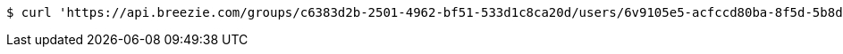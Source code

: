 [source,bash]
----
$ curl 'https://api.breezie.com/groups/c6383d2b-2501-4962-bf51-533d1c8ca20d/users/6v9105e5-acfccd80ba-8f5d-5b8da0-4c00' -i -X DELETE -H 'Authorization: Bearer: 0b79bab50daca910b000d4f1a2b675d604257e42'
----